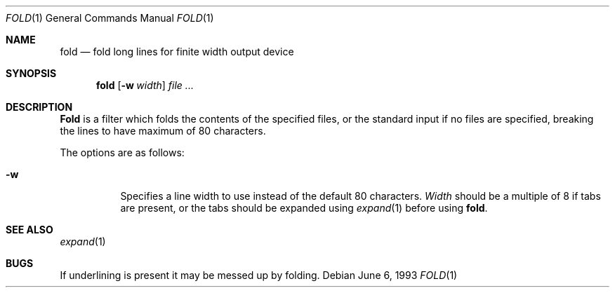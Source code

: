 .\" Copyright (c) 1980, 1993
.\"	The Regents of the University of California.  All rights reserved.
.\"
.\" Redistribution and use in source and binary forms, with or without
.\" modification, are permitted provided that the following conditions
.\" are met:
.\" 1. Redistributions of source code must retain the above copyright
.\"    notice, this list of conditions and the following disclaimer.
.\" 2. Redistributions in binary form must reproduce the above copyright
.\"    notice, this list of conditions and the following disclaimer in the
.\"    documentation and/or other materials provided with the distribution.
.\" 3. All advertising materials mentioning features or use of this software
.\"    must display the following acknowledgement:
.\"	This product includes software developed by the University of
.\"	California, Berkeley and its contributors.
.\" 4. Neither the name of the University nor the names of its contributors
.\"    may be used to endorse or promote products derived from this software
.\"    without specific prior written permission.
.\"
.\" THIS SOFTWARE IS PROVIDED BY THE REGENTS AND CONTRIBUTORS ``AS IS'' AND
.\" ANY EXPRESS OR IMPLIED WARRANTIES, INCLUDING, BUT NOT LIMITED TO, THE
.\" IMPLIED WARRANTIES OF MERCHANTABILITY AND FITNESS FOR A PARTICULAR PURPOSE
.\" ARE DISCLAIMED.  IN NO EVENT SHALL THE REGENTS OR CONTRIBUTORS BE LIABLE
.\" FOR ANY DIRECT, INDIRECT, INCIDENTAL, SPECIAL, EXEMPLARY, OR CONSEQUENTIAL
.\" DAMAGES (INCLUDING, BUT NOT LIMITED TO, PROCUREMENT OF SUBSTITUTE GOODS
.\" OR SERVICES; LOSS OF USE, DATA, OR PROFITS; OR BUSINESS INTERRUPTION)
.\" HOWEVER CAUSED AND ON ANY THEORY OF LIABILITY, WHETHER IN CONTRACT, STRICT
.\" LIABILITY, OR TORT (INCLUDING NEGLIGENCE OR OTHERWISE) ARISING IN ANY WAY
.\" OUT OF THE USE OF THIS SOFTWARE, EVEN IF ADVISED OF THE POSSIBILITY OF
.\" SUCH DAMAGE.
.\"
.\"	@(#)fold.1	8.1 (Berkeley) 6/6/93
.\"
.Dd June 6, 1993
.Dt FOLD 1
.Os
.Sh NAME
.Nm fold
.Nd "fold long lines for finite width output device"
.Sh SYNOPSIS
.Nm fold
.Op Fl w Ar width
.Ar
.Sh DESCRIPTION
.Nm Fold
is a filter which folds the contents of the specified files,
or the standard input if no files are specified,
breaking the lines to have maximum of 80 characters.
.Pp
The options are as follows:
.Bl -tag -width indent
.It Fl w
Specifies a line width to use instead of the default 80 characters.
.Ar Width
should be a multiple of 8 if tabs are present, or the tabs should
be expanded using
.Xr expand 1
before using
.Nm fold .
.El
.Sh SEE ALSO
.Xr expand 1
.Sh BUGS
If underlining is present it may be messed up by folding.
